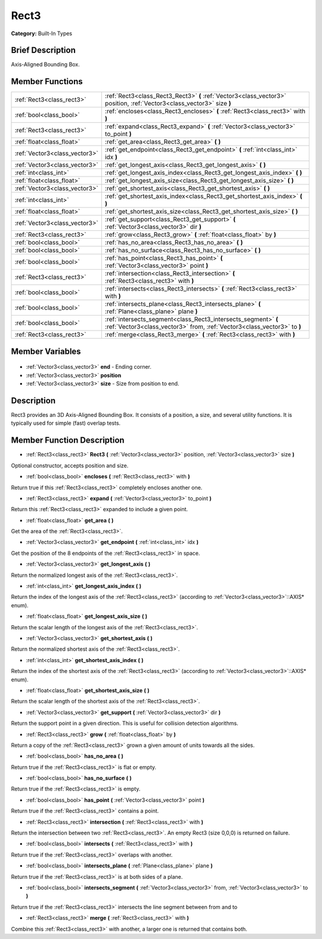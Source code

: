 .. Generated automatically by doc/tools/makerst.py in Godot's source tree.
.. DO NOT EDIT THIS FILE, but the Rect3.xml source instead.
.. The source is found in doc/classes or modules/<name>/doc_classes.

.. _class_Rect3:

Rect3
=====

**Category:** Built-In Types

Brief Description
-----------------

Axis-Aligned Bounding Box.

Member Functions
----------------

+--------------------------------+----------------------------------------------------------------------------------------------------------------------------------------------+
| :ref:`Rect3<class_rect3>`      | :ref:`Rect3<class_Rect3_Rect3>`  **(** :ref:`Vector3<class_vector3>` position, :ref:`Vector3<class_vector3>` size  **)**                     |
+--------------------------------+----------------------------------------------------------------------------------------------------------------------------------------------+
| :ref:`bool<class_bool>`        | :ref:`encloses<class_Rect3_encloses>`  **(** :ref:`Rect3<class_rect3>` with  **)**                                                           |
+--------------------------------+----------------------------------------------------------------------------------------------------------------------------------------------+
| :ref:`Rect3<class_rect3>`      | :ref:`expand<class_Rect3_expand>`  **(** :ref:`Vector3<class_vector3>` to_point  **)**                                                       |
+--------------------------------+----------------------------------------------------------------------------------------------------------------------------------------------+
| :ref:`float<class_float>`      | :ref:`get_area<class_Rect3_get_area>`  **(** **)**                                                                                           |
+--------------------------------+----------------------------------------------------------------------------------------------------------------------------------------------+
| :ref:`Vector3<class_vector3>`  | :ref:`get_endpoint<class_Rect3_get_endpoint>`  **(** :ref:`int<class_int>` idx  **)**                                                        |
+--------------------------------+----------------------------------------------------------------------------------------------------------------------------------------------+
| :ref:`Vector3<class_vector3>`  | :ref:`get_longest_axis<class_Rect3_get_longest_axis>`  **(** **)**                                                                           |
+--------------------------------+----------------------------------------------------------------------------------------------------------------------------------------------+
| :ref:`int<class_int>`          | :ref:`get_longest_axis_index<class_Rect3_get_longest_axis_index>`  **(** **)**                                                               |
+--------------------------------+----------------------------------------------------------------------------------------------------------------------------------------------+
| :ref:`float<class_float>`      | :ref:`get_longest_axis_size<class_Rect3_get_longest_axis_size>`  **(** **)**                                                                 |
+--------------------------------+----------------------------------------------------------------------------------------------------------------------------------------------+
| :ref:`Vector3<class_vector3>`  | :ref:`get_shortest_axis<class_Rect3_get_shortest_axis>`  **(** **)**                                                                         |
+--------------------------------+----------------------------------------------------------------------------------------------------------------------------------------------+
| :ref:`int<class_int>`          | :ref:`get_shortest_axis_index<class_Rect3_get_shortest_axis_index>`  **(** **)**                                                             |
+--------------------------------+----------------------------------------------------------------------------------------------------------------------------------------------+
| :ref:`float<class_float>`      | :ref:`get_shortest_axis_size<class_Rect3_get_shortest_axis_size>`  **(** **)**                                                               |
+--------------------------------+----------------------------------------------------------------------------------------------------------------------------------------------+
| :ref:`Vector3<class_vector3>`  | :ref:`get_support<class_Rect3_get_support>`  **(** :ref:`Vector3<class_vector3>` dir  **)**                                                  |
+--------------------------------+----------------------------------------------------------------------------------------------------------------------------------------------+
| :ref:`Rect3<class_rect3>`      | :ref:`grow<class_Rect3_grow>`  **(** :ref:`float<class_float>` by  **)**                                                                     |
+--------------------------------+----------------------------------------------------------------------------------------------------------------------------------------------+
| :ref:`bool<class_bool>`        | :ref:`has_no_area<class_Rect3_has_no_area>`  **(** **)**                                                                                     |
+--------------------------------+----------------------------------------------------------------------------------------------------------------------------------------------+
| :ref:`bool<class_bool>`        | :ref:`has_no_surface<class_Rect3_has_no_surface>`  **(** **)**                                                                               |
+--------------------------------+----------------------------------------------------------------------------------------------------------------------------------------------+
| :ref:`bool<class_bool>`        | :ref:`has_point<class_Rect3_has_point>`  **(** :ref:`Vector3<class_vector3>` point  **)**                                                    |
+--------------------------------+----------------------------------------------------------------------------------------------------------------------------------------------+
| :ref:`Rect3<class_rect3>`      | :ref:`intersection<class_Rect3_intersection>`  **(** :ref:`Rect3<class_rect3>` with  **)**                                                   |
+--------------------------------+----------------------------------------------------------------------------------------------------------------------------------------------+
| :ref:`bool<class_bool>`        | :ref:`intersects<class_Rect3_intersects>`  **(** :ref:`Rect3<class_rect3>` with  **)**                                                       |
+--------------------------------+----------------------------------------------------------------------------------------------------------------------------------------------+
| :ref:`bool<class_bool>`        | :ref:`intersects_plane<class_Rect3_intersects_plane>`  **(** :ref:`Plane<class_plane>` plane  **)**                                          |
+--------------------------------+----------------------------------------------------------------------------------------------------------------------------------------------+
| :ref:`bool<class_bool>`        | :ref:`intersects_segment<class_Rect3_intersects_segment>`  **(** :ref:`Vector3<class_vector3>` from, :ref:`Vector3<class_vector3>` to  **)** |
+--------------------------------+----------------------------------------------------------------------------------------------------------------------------------------------+
| :ref:`Rect3<class_rect3>`      | :ref:`merge<class_Rect3_merge>`  **(** :ref:`Rect3<class_rect3>` with  **)**                                                                 |
+--------------------------------+----------------------------------------------------------------------------------------------------------------------------------------------+

Member Variables
----------------

  .. _class_Rect3_end:

- :ref:`Vector3<class_vector3>` **end** - Ending corner.

  .. _class_Rect3_position:

- :ref:`Vector3<class_vector3>` **position**

  .. _class_Rect3_size:

- :ref:`Vector3<class_vector3>` **size** - Size from position to end.


Description
-----------

Rect3 provides an 3D Axis-Aligned Bounding Box. It consists of a position, a size, and several utility functions. It is typically used for simple (fast) overlap tests.

Member Function Description
---------------------------

.. _class_Rect3_Rect3:

- :ref:`Rect3<class_rect3>`  **Rect3**  **(** :ref:`Vector3<class_vector3>` position, :ref:`Vector3<class_vector3>` size  **)**

Optional constructor, accepts position and size.

.. _class_Rect3_encloses:

- :ref:`bool<class_bool>`  **encloses**  **(** :ref:`Rect3<class_rect3>` with  **)**

Return true if this :ref:`Rect3<class_rect3>` completely encloses another one.

.. _class_Rect3_expand:

- :ref:`Rect3<class_rect3>`  **expand**  **(** :ref:`Vector3<class_vector3>` to_point  **)**

Return this :ref:`Rect3<class_rect3>` expanded to include a given point.

.. _class_Rect3_get_area:

- :ref:`float<class_float>`  **get_area**  **(** **)**

Get the area of the :ref:`Rect3<class_rect3>`.

.. _class_Rect3_get_endpoint:

- :ref:`Vector3<class_vector3>`  **get_endpoint**  **(** :ref:`int<class_int>` idx  **)**

Get the position of the 8 endpoints of the :ref:`Rect3<class_rect3>` in space.

.. _class_Rect3_get_longest_axis:

- :ref:`Vector3<class_vector3>`  **get_longest_axis**  **(** **)**

Return the normalized longest axis of the :ref:`Rect3<class_rect3>`.

.. _class_Rect3_get_longest_axis_index:

- :ref:`int<class_int>`  **get_longest_axis_index**  **(** **)**

Return the index of the longest axis of the :ref:`Rect3<class_rect3>` (according to :ref:`Vector3<class_vector3>`::AXIS\* enum).

.. _class_Rect3_get_longest_axis_size:

- :ref:`float<class_float>`  **get_longest_axis_size**  **(** **)**

Return the scalar length of the longest axis of the :ref:`Rect3<class_rect3>`.

.. _class_Rect3_get_shortest_axis:

- :ref:`Vector3<class_vector3>`  **get_shortest_axis**  **(** **)**

Return the normalized shortest axis of the :ref:`Rect3<class_rect3>`.

.. _class_Rect3_get_shortest_axis_index:

- :ref:`int<class_int>`  **get_shortest_axis_index**  **(** **)**

Return the index of the shortest axis of the :ref:`Rect3<class_rect3>` (according to :ref:`Vector3<class_vector3>`::AXIS\* enum).

.. _class_Rect3_get_shortest_axis_size:

- :ref:`float<class_float>`  **get_shortest_axis_size**  **(** **)**

Return the scalar length of the shortest axis of the :ref:`Rect3<class_rect3>`.

.. _class_Rect3_get_support:

- :ref:`Vector3<class_vector3>`  **get_support**  **(** :ref:`Vector3<class_vector3>` dir  **)**

Return the support point in a given direction. This is useful for collision detection algorithms.

.. _class_Rect3_grow:

- :ref:`Rect3<class_rect3>`  **grow**  **(** :ref:`float<class_float>` by  **)**

Return a copy of the :ref:`Rect3<class_rect3>` grown a given amount of units towards all the sides.

.. _class_Rect3_has_no_area:

- :ref:`bool<class_bool>`  **has_no_area**  **(** **)**

Return true if the :ref:`Rect3<class_rect3>` is flat or empty.

.. _class_Rect3_has_no_surface:

- :ref:`bool<class_bool>`  **has_no_surface**  **(** **)**

Return true if the :ref:`Rect3<class_rect3>` is empty.

.. _class_Rect3_has_point:

- :ref:`bool<class_bool>`  **has_point**  **(** :ref:`Vector3<class_vector3>` point  **)**

Return true if the :ref:`Rect3<class_rect3>` contains a point.

.. _class_Rect3_intersection:

- :ref:`Rect3<class_rect3>`  **intersection**  **(** :ref:`Rect3<class_rect3>` with  **)**

Return the intersection between two :ref:`Rect3<class_rect3>`. An empty Rect3 (size 0,0,0) is returned on failure.

.. _class_Rect3_intersects:

- :ref:`bool<class_bool>`  **intersects**  **(** :ref:`Rect3<class_rect3>` with  **)**

Return true if the :ref:`Rect3<class_rect3>` overlaps with another.

.. _class_Rect3_intersects_plane:

- :ref:`bool<class_bool>`  **intersects_plane**  **(** :ref:`Plane<class_plane>` plane  **)**

Return true if the :ref:`Rect3<class_rect3>` is at both sides of a plane.

.. _class_Rect3_intersects_segment:

- :ref:`bool<class_bool>`  **intersects_segment**  **(** :ref:`Vector3<class_vector3>` from, :ref:`Vector3<class_vector3>` to  **)**

Return true if the :ref:`Rect3<class_rect3>` intersects the line segment between from and to

.. _class_Rect3_merge:

- :ref:`Rect3<class_rect3>`  **merge**  **(** :ref:`Rect3<class_rect3>` with  **)**

Combine this :ref:`Rect3<class_rect3>` with another, a larger one is returned that contains both.



